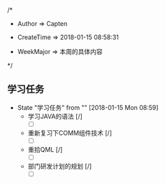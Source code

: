 
/*

 * Author       => Capten

 * CreateTime   => 2018-01-15 08:58:31
   
 * WeekMajor    => 本周的具体内容
   
 */

** 学习任务 
   - State "学习任务"   from ""           [2018-01-15 Mon 08:59]
     - 学习JAVA的语法 [/]
       - [ ]
     - 重新复习下COMM组件技术 [/] 
       - [ ]
     - 重拾QML [/]
       - [ ]
     - 部门研发计划的规划 [/]
       - [ ]

      
